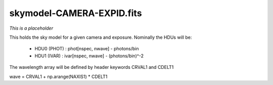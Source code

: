 ==========================
skymodel-CAMERA-EXPID.fits
==========================

*This is a placeholder*

This holds the sky model for a given camera and exposure.
Nominally the HDUs will be:

  - HDU0 (PHOT) : phot[nspec, nwave] - photons/bin
  - HDU1 (IVAR) : ivar[nspec, nwave] - (photons/bin)^-2

The wavelength array will be defined by header keywords CRVAL1 and CDELT1

wave = CRVAL1 + np.arange(NAXIS1) * CDELT1